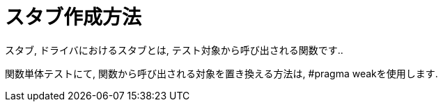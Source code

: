 # スタブ作成方法

スタブ, ドライバにおけるスタブとは, テスト対象から呼び出される関数です..

関数単体テストにて, 関数から呼び出される対象を置き換える方法は, #pragma weakを使用します.
